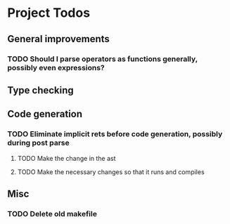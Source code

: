 * Project Todos 
** General improvements
*** TODO Should I parse operators as functions generally, possibly even expressions?
** Type checking
** Code generation
*** TODO Eliminate implicit rets before code generation, possibly during post parse
**** TODO Make the change in the ast
**** TODO Make the necessary changes so that it runs and compiles
** Misc
*** TODO Delete old makefile
     
